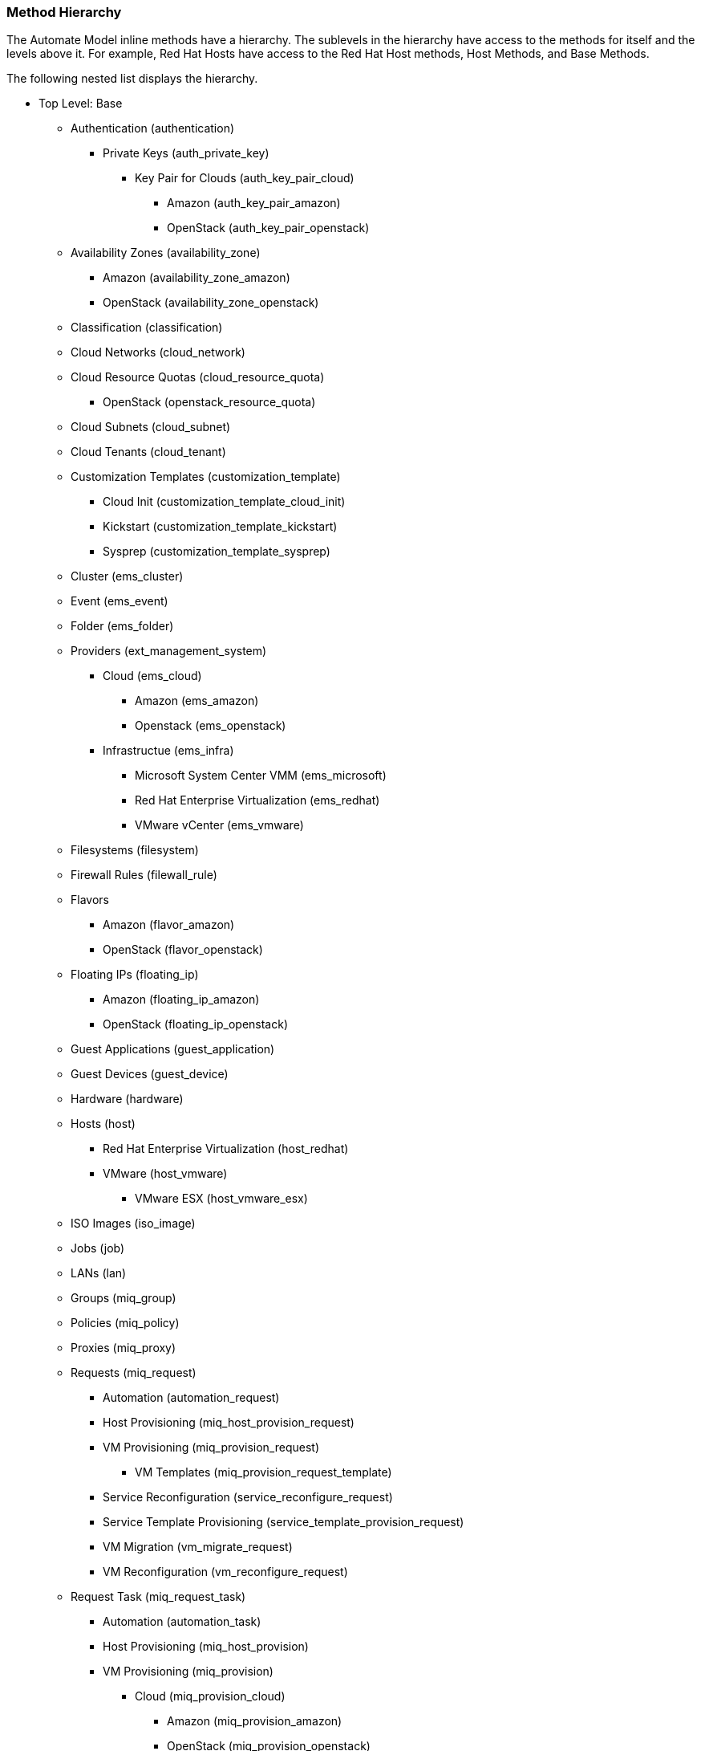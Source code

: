 === Method Hierarchy

The Automate Model inline methods have a hierarchy.
The sublevels in the hierarchy have access to the methods for itself and the levels above it.
For example, Red Hat Hosts have access to the Red Hat Host methods, Host Methods, and Base Methods. 

The following nested list displays the hierarchy.
////
Certain methods in this list have links to additional methods detailed in this book. Methods without links do not have any additional methods.
////

* Top Level: Base
** Authentication (authentication)
*** Private Keys (auth_private_key)
**** Key Pair for Clouds (auth_key_pair_cloud)
***** Amazon (auth_key_pair_amazon)
***** OpenStack (auth_key_pair_openstack)
** Availability Zones (availability_zone)
*** Amazon (availability_zone_amazon)
*** OpenStack (availability_zone_openstack)
** Classification (classification)
** Cloud Networks (cloud_network)
** Cloud Resource Quotas (cloud_resource_quota)
*** OpenStack (openstack_resource_quota)
** Cloud Subnets (cloud_subnet)
** Cloud Tenants (cloud_tenant)
** Customization Templates (customization_template)
*** Cloud Init (customization_template_cloud_init)
*** Kickstart (customization_template_kickstart)
*** Sysprep (customization_template_sysprep)
** Cluster (ems_cluster)
** Event (ems_event)
** Folder (ems_folder)
** Providers (ext_management_system)
*** Cloud (ems_cloud)
**** Amazon (ems_amazon)
**** Openstack (ems_openstack)
*** Infrastructue (ems_infra)
**** Microsoft System Center VMM (ems_microsoft)
**** Red Hat Enterprise Virtualization (ems_redhat)
**** VMware vCenter (ems_vmware)
** Filesystems (filesystem)
** Firewall Rules (filewall_rule)
** Flavors
*** Amazon (flavor_amazon)
*** OpenStack (flavor_openstack)
** Floating IPs (floating_ip)
*** Amazon (floating_ip_amazon)
*** OpenStack (floating_ip_openstack)
** Guest Applications (guest_application)
** Guest Devices (guest_device)
** Hardware (hardware)
** Hosts (host)
*** Red Hat Enterprise Virtualization (host_redhat)
*** VMware (host_vmware)
**** VMware ESX (host_vmware_esx)
** ISO Images (iso_image)
** Jobs (job)
** LANs (lan)
** Groups (miq_group)
** Policies (miq_policy)
** Proxies (miq_proxy)
** Requests (miq_request)
*** Automation (automation_request)
*** Host Provisioning (miq_host_provision_request)
*** VM Provisioning (miq_provision_request)
**** VM Templates (miq_provision_request_template)
*** Service Reconfiguration (service_reconfigure_request)
*** Service Template Provisioning (service_template_provision_request)
*** VM Migration (vm_migrate_request)
*** VM Reconfiguration (vm_reconfigure_request)
** Request Task (miq_request_task)
*** Automation (automation_task)
*** Host Provisioning (miq_host_provision)
*** VM Provisioning (miq_provision)
**** Cloud (miq_provision_cloud)
***** Amazon (miq_provision_amazon)
***** OpenStack (miq_provision_openstack)
**** Red Hat Enterprise Virtualization (miq_provision_redhat)
***** Via ISO (miq_provision_redhat_via_iso)
***** Via PXE (miq_provision_redhat_via_pxe)
**** VMware (miq_provision_vmware)
***** Via NetApp RCU (miq_provision_vmware_via_net_app_rcu)
***** Via PXE (miq_provision_vmware_via_pxe)
*** Service Reconfiguration (service_reconfigure_task)
*** Service Template Provisioning (service_template_provision_task)
*** VM Migratation (vm_migrate_task)
*** VM Reconfiguration (vm_reconfigure_task)
** Servers (miq_server)
** Networks (network)
** Operating Systems (operating_system)
** PXE Images (pxe_image)
*** iPXE (pxe_image_ipxe)
*** PXELINUX (pxe_image_pxelinux)
** PXE Servers (pxe_server)
** Resource Pools (resource_pool)
** Security Groups (security_group)
*** Amazon (security_group_amazon)
*** OpenStack (security_group_openstack)
** Services (service)
** Service Resources (service_resource)
** Service Templates (service_template)
** Snapshots (snapshot)
** Storages (storage)
** Switches (switch)
** Users (user)
** VMs or Templates (vm_or_template)
*** Templates (miq_template)
**** Cloud (template_cloud)
***** Amazon (template_amazon)
***** OpenStack (template_openstack)
**** Infrastructure (template_infra)
***** Microsoft (template_microsoft)
***** Red Hat Enterprise Virtualization (template_redhat)
***** VMware (template_vmware)
*** VMs (vm)
**** Clouds (vm_cloud)
***** Amazon (vm_amazon)
***** OpenStack (vm_openstack)
**** Infrastructure (vm_infra)
***** Microsoft (vm_microsoft)
***** Red Hat Enterprise Virtualization (vm_redhat)
***** Vmware (vm_vmware)
** Windows Images (windows_images)

